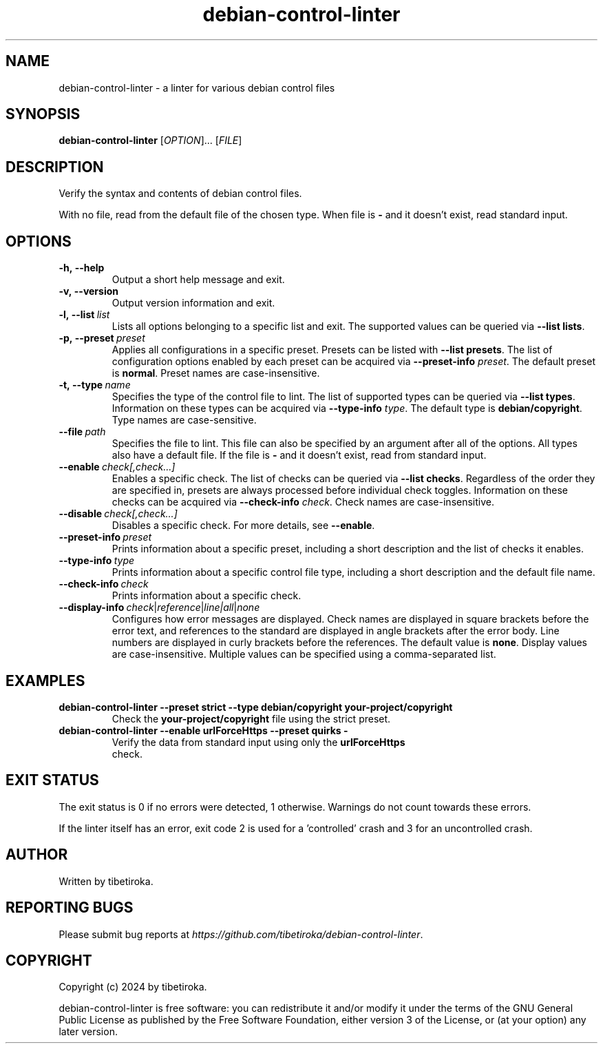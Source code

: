 .TH debian\-control\-linter 1 "02 Mar 2024" "version 1.0.0"

.SH NAME
debian\-control\-linter \- a linter for various debian control files

.SH SYNOPSIS
\fBdebian\-control\-linter\fR [\fIOPTION\fR]... [\fIFILE\fR]

.SH DESCRIPTION
Verify the syntax and contents of debian control files.

With no file, read from the default file of the chosen type. When file is \fB-\fR and it doesn't exist, read standard input.

.SH OPTIONS

.IP \fB\-h,\ \-\-help
Output a short help message and exit.

.IP \fB\-v,\ \-\-version
Output version information and exit.

.IP \fB\-l,\ \-\-list\fR\ \fIlist
Lists all options belonging to a specific list and exit. The supported values can be queried via \fB\-\-list lists\fR.

.IP \fB\-p,\ \-\-preset\fR\ \fIpreset
Applies all configurations in a specific preset. Presets can be listed with \fB--list presets\fR. The list of configuration options enabled by each preset can be acquired via \fB--preset-info \fIpreset\fR. The default preset is \fBnormal\fR. Preset names are case-insensitive.

.IP \fB\-t,\ \-\-type\fR\ \fIname
Specifies the type of the control file to lint. The list of supported types can be queried via \fB--list types\fR. Information on these types can be acquired via \fB--type-info \fItype\fR. The default type is \fBdebian/copyright\fR. Type names are case-sensitive.

.IP \fB\-\-file\fR\ \fIpath
Specifies the file to lint. This file can also be specified by an argument after all of the options. All types also have a default file. If the file is \fB-\fR and it doesn't exist, read from standard input.

.IP \fB\-\-enable\ \fIcheck[,check...]
Enables a specific check. The list of checks can be queried via \fB--list checks\fR. Regardless of the order they are specified in, presets are always processed before individual check toggles. Information on these checks can be acquired via \fB--check-info \fIcheck\fR. Check names are case-insensitive.

.IP \fB\-\-disable\ \fIcheck[,check...]
Disables a specific check. For more details, see \fB--enable\fR.

.IP \fB\-\-preset\-info\ \fIpreset
Prints information about a specific preset, including a short description and the list of checks it enables.

.IP \fB\-\-type\-info\ \fItype
Prints information about a specific control file type, including a short description and the default file name.

.IP \fB\-\-check\-info\ \fIcheck
Prints information about a specific check.

.IP \fB\-\-display\-info\ \fIcheck\fR|\fIreference\fR|\fIline|\fIall\fR|\fInone
Configures how error messages are displayed. Check names are displayed in square brackets before the error text, and references to the standard are displayed in angle brackets after the error body. Line numbers are displayed in curly brackets before the references. The default value is \fBnone\fR. Display values are case-insensitive. Multiple values can be specified using a comma-separated list.

.SH EXAMPLES
.TP
.BI debian\-control\-linter\ \-\-preset\ strict\ \-\-type\ debian/copyright\ your\-project/copyright
.TP
.PP
Check the \fByour\-project/copyright\fR file using the strict preset.
.TP
.BI debian\-control\-linter\ \-\-enable\ urlForceHttps\ \-\-preset\ quirks\ -
.TP
.PP
Verify the data from standard input using only the \fBurlForceHttps\fR check.

.SH EXIT\ STATUS
The exit status is 0 if no errors were detected, 1 otherwise. Warnings do not count towards these errors.

If the linter itself has an error, exit code 2 is used for a 'controlled' crash and 3 for an uncontrolled crash.

.SH AUTHOR
Written by tibetiroka.

.SH REPORTING\ BUGS
Please submit bug reports at \fIhttps://github.com/tibetiroka/debian-control-linter\fR.

.SH COPYRIGHT
Copyright (c) 2024 by tibetiroka.

debian-control-linter is free software: you can redistribute it and/or modify it under the terms of the GNU General Public License as published by the Free Software Foundation, either version 3 of the License, or (at your option) any later version.